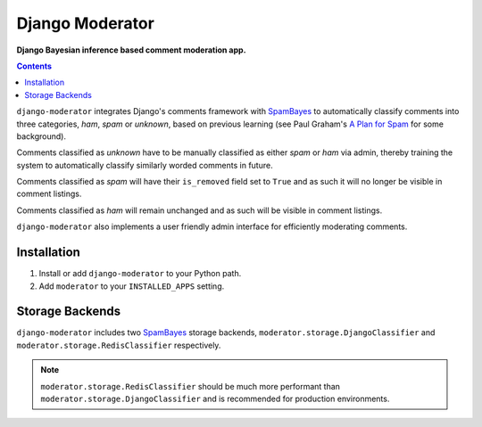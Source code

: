 Django Moderator
================
**Django Bayesian inference based comment moderation app.**

.. contents:: Contents
    :depth: 5

``django-moderator`` integrates Django's comments framework with SpamBayes_ to automatically classify comments into three categories, *ham*, *spam* or *unknown*, based on previous learning (see Paul Graham's `A Plan for Spam <http://www.paulgraham.com/spam.html>`_ for some background).

Comments classified as *unknown* have to be manually classified as either *spam* or *ham* via admin, thereby training the system to automatically classify similarly worded comments in future.

Comments classified as *spam* will have their ``is_removed`` field set to ``True`` and as such it will no longer be visible in comment listings.

Comments classified as *ham* will remain unchanged and as such will be visible in comment listings.

``django-moderator`` also implements a user friendly admin interface for efficiently moderating comments.


Installation
------------

#. Install or add ``django-moderator`` to your Python path.

#. Add ``moderator`` to your ``INSTALLED_APPS`` setting.

Storage Backends
----------------
``django-moderator`` includes two SpamBayes_ storage backends, ``moderator.storage.DjangoClassifier`` and ``moderator.storage.RedisClassifier`` respectively. 

.. note::
    ``moderator.storage.RedisClassifier`` should be much more performant than ``moderator.storage.DjangoClassifier`` and is recommended for production environments.


.. _SpamBayes: http://spambayes.sourceforge.net/
